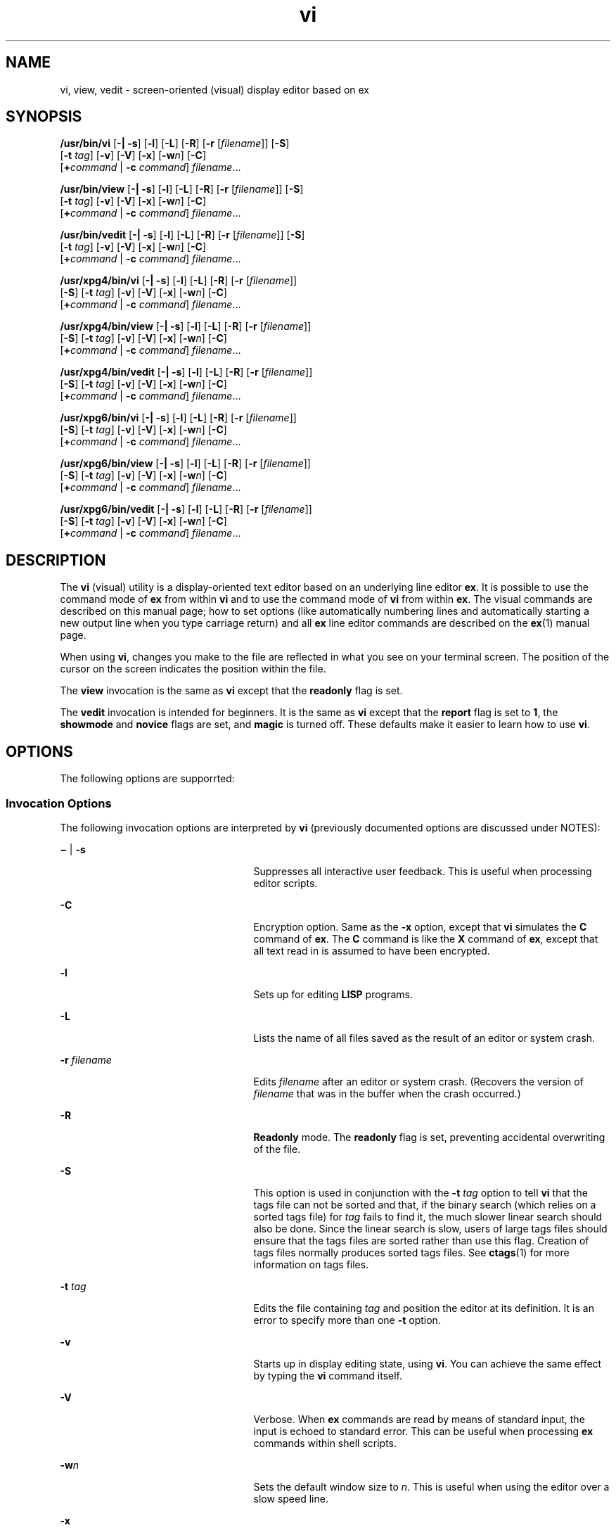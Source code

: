 '\" te
.\" Copyright 1989 AT&T
.\" Copyright (c) 2007, Sun Microsystems, Inc.  All Rights Reserved
.\" Copyright (c) 2012-2013, J. Schilling
.\" Copyright (c) 2013, Andreas Roehler
.\" Portions Copyright (c) 1992, X/Open Company Limited  All Rights Reserved
.\"
.\" Sun Microsystems, Inc. gratefully acknowledges The Open Group for
.\" permission to reproduce portions of its copyrighted documentation.
.\" Original documentation from The Open Group can be obtained online
.\" at http://www.opengroup.org/bookstore/.
.\"
.\" The Institute of Electrical and Electronics Engineers and The Open Group,
.\" have given us permission to reprint portions of their documentation.
.\"
.\" In the following statement, the phrase "this text" refers to portions
.\" of the system documentation.
.\"
.\" Portions of this text are reprinted and reproduced in electronic form in
.\" the Sun OS Reference Manual, from IEEE Std 1003.1, 2004 Edition, Standard
.\" for Information Technology -- Portable Operating System Interface (POSIX),
.\" The Open Group Base Specifications Issue 6, Copyright (C) 2001-2004 by the
.\" Institute of Electrical and Electronics Engineers, Inc and The Open Group.
.\" In the event of any discrepancy between these versions and the original
.\" IEEE and The Open Group Standard, the original IEEE and The Open Group
.\" Standard is the referee document.
.\"
.\" The original Standard can be obtained online at
.\" http://www.opengroup.org/unix/online.html.
.\"
.\" This notice shall appear on any product containing this material.
.\"
.\" CDDL HEADER START
.\"
.\" The contents of this file are subject to the terms of the
.\" Common Development and Distribution License ("CDDL"), version 1.0.
.\" You may only use this file in accordance with the terms of version
.\" 1.0 of the CDDL.
.\"
.\" A full copy of the text of the CDDL should have accompanied this
.\" source.  A copy of the CDDL is also available via the Internet at
.\" http://www.opensource.org/licenses/cddl1.txt
.\"
.\" When distributing Covered Code, include this CDDL HEADER in each
.\" file and include the License file at usr/src/OPENSOLARIS.LICENSE.
.\" If applicable, add the following below this CDDL HEADER, with the
.\" fields enclosed by brackets "[]" replaced with your own identifying
.\" information: Portions Copyright [yyyy] [name of copyright owner]
.\"
.\" CDDL HEADER END
.TH vi 1 "16 May 2007" "SunOS 5.11" "User Commands"
.SH NAME
vi, view, vedit \- screen-oriented (visual) display editor based on ex
.SH SYNOPSIS
.LP
.nf
\fB/usr/bin/vi\fR [\fB-|\fR \fB-s\fR] [\fB-l\fR] [\fB-L\fR] [\fB-R\fR] [\fB-r\fR [\fIfilename\fR]] [\fB-S\fR]
     [\fB-t\fR \fItag\fR] [\fB-v\fR] [\fB-V\fR] [\fB-x\fR] [\fB-w\fIn\fR] [\fB-C\fR]
     [\fB+\fIcommand\fR | \fB-c\fR \fIcommand\fR] \fIfilename\fR...
.fi

.LP
.nf
\fB/usr/bin/view\fR [\fB-|\fR \fB-s\fR] [\fB-l\fR] [\fB-L\fR] [\fB-R\fR] [\fB-r\fR [\fIfilename\fR]] [\fB-S\fR]
     [\fB-t\fR \fItag\fR] [\fB-v\fR] [\fB-V\fR] [\fB-x\fR] [\fB-w\fIn\fR] [\fB-C\fR]
     [\fB+\fIcommand\fR | \fB-c\fR \fIcommand\fR] \fIfilename\fR...
.fi

.LP
.nf
\fB/usr/bin/vedit\fR [\fB-|\fR \fB-s\fR] [\fB-l\fR] [\fB-L\fR] [\fB-R\fR] [\fB-r\fR [\fIfilename\fR]] [\fB-S\fR]
     [\fB-t\fR \fItag\fR] [\fB-v\fR] [\fB-V\fR] [\fB-x\fR] [\fB-w\fIn\fR] [\fB-C\fR]
     [\fB+\fIcommand\fR | \fB-c\fR \fIcommand\fR] \fIfilename\fR...
.fi

.LP
.nf
\fB/usr/xpg4/bin/vi\fR [\fB-|\fR \fB-s\fR] [\fB-l\fR] [\fB-L\fR] [\fB-R\fR] [\fB-r\fR [\fIfilename\fR]]
     [\fB-S\fR] [\fB-t\fR \fItag\fR] [\fB-v\fR] [\fB-V\fR] [\fB-x\fR] [\fB-w\fIn\fR] [\fB-C\fR]
     [\fB+\fIcommand\fR | \fB-c\fR \fIcommand\fR] \fIfilename\fR...
.fi

.LP
.nf
\fB/usr/xpg4/bin/view\fR [\fB-|\fR \fB-s\fR] [\fB-l\fR] [\fB-L\fR] [\fB-R\fR] [\fB-r\fR [\fIfilename\fR]]
     [\fB-S\fR] [\fB-t\fR \fItag\fR] [\fB-v\fR] [\fB-V\fR] [\fB-x\fR] [\fB-w\fIn\fR] [\fB-C\fR]
     [\fB+\fIcommand\fR | \fB-c\fR \fIcommand\fR] \fIfilename\fR...
.fi

.LP
.nf
\fB/usr/xpg4/bin/vedit\fR [\fB-|\fR \fB-s\fR] [\fB-l\fR] [\fB-L\fR] [\fB-R\fR] [\fB-r\fR [\fIfilename\fR]]
     [\fB-S\fR] [\fB-t\fR \fItag\fR] [\fB-v\fR] [\fB-V\fR] [\fB-x\fR] [\fB-w\fIn\fR] [\fB-C\fR]
     [\fB+\fIcommand\fR | \fB-c\fR \fIcommand\fR] \fIfilename\fR...
.fi

.LP
.nf
\fB/usr/xpg6/bin/vi\fR [\fB-|\fR \fB-s\fR] [\fB-l\fR] [\fB-L\fR] [\fB-R\fR] [\fB-r\fR [\fIfilename\fR]]
     [\fB-S\fR] [\fB-t\fR \fItag\fR] [\fB-v\fR] [\fB-V\fR] [\fB-x\fR] [\fB-w\fIn\fR] [\fB-C\fR]
     [\fB+\fIcommand\fR | \fB-c\fR \fIcommand\fR] \fIfilename\fR...
.fi

.LP
.nf
\fB/usr/xpg6/bin/view\fR [\fB-|\fR \fB-s\fR] [\fB-l\fR] [\fB-L\fR] [\fB-R\fR] [\fB-r\fR [\fIfilename\fR]]
     [\fB-S\fR] [\fB-t\fR \fItag\fR] [\fB-v\fR] [\fB-V\fR] [\fB-x\fR] [\fB-w\fIn\fR] [\fB-C\fR]
     [\fB+\fIcommand\fR | \fB-c\fR \fIcommand\fR] \fIfilename\fR...
.fi

.LP
.nf
\fB/usr/xpg6/bin/vedit\fR [\fB-|\fR \fB-s\fR] [\fB-l\fR] [\fB-L\fR] [\fB-R\fR] [\fB-r\fR [\fIfilename\fR]]
     [\fB-S\fR] [\fB-t\fR \fItag\fR] [\fB-v\fR] [\fB-V\fR] [\fB-x\fR] [\fB-w\fIn\fR] [\fB-C\fR]
     [\fB+\fIcommand\fR | \fB-c\fR \fIcommand\fR] \fIfilename\fR...
.fi

.SH DESCRIPTION
.sp
.LP
The
.B vi
(visual) utility is a display-oriented text editor based on an
underlying line editor
.BR ex .
It is possible to use the command mode of
.B ex
from within
.B vi
and to use the command mode of
.B vi
from
within
.BR ex .
The visual commands are described on this manual page; how
to set options (like automatically numbering lines and automatically
.RB "starting a new output line when you type carriage return) and all" " ex"
line editor commands are described on the
.BR ex (1)
manual page.
.sp
.LP
When using
.BR vi ,
changes you make to the file are reflected in what you
see on your terminal screen. The position of the cursor on the screen
indicates the position within the file.
.sp
.LP
The
.B view
invocation is the same as
.B vi
except that the
.B readonly
flag is set.
.sp
.LP
The
.B vedit
invocation is intended for beginners. It is the same as
.B vi
except that the
.B report
flag is set to
.BR 1 ,
the
.B showmode
and
.B novice
flags are set, and
.B magic
is turned
off. These defaults make it easier to learn how to use
.BR vi .
.SH OPTIONS
.sp
.LP
The following options are supporrted:
.SS "Invocation Options"
.sp
.LP
The following invocation options are interpreted by
.B vi
(previously
documented options are discussed under NOTES):
.sp
.ne 2
.mk
.na
\fB\(mi\fR | \fB-s\fR
.ad
.RS 25n
.rt
Suppresses all interactive user feedback. This is useful when processing
editor scripts.
.RE

.sp
.ne 2
.mk
.na
.B -C
.ad
.RS 25n
.rt
Encryption option. Same as the
.B -x
.RB "option, except that" " vi"
simulates the
.B C
command of
.BR ex .
The
.B C
command is like the
.B X
command of
.BR ex ,
except that all text read in is assumed to have
been encrypted.
.RE

.sp
.ne 2
.mk
.na
.B -l
.ad
.RS 25n
.rt
Sets up for editing
.B LISP
programs.
.RE

.sp
.ne 2
.mk
.na
.B -L
.ad
.RS 25n
.rt
Lists the name of all files saved as the result of an editor or system
crash.
.RE

.sp
.ne 2
.mk
.na
.B -r
.I filename
.ad
.RS 25n
.rt
Edits
.I filename
after an editor or system crash. (Recovers the version
of
.I filename
that was in the buffer when the crash occurred.)
.RE

.sp
.ne 2
.mk
.na
.B -R
.ad
.RS 25n
.rt
.B Readonly
mode. The
.B readonly
flag is set, preventing accidental
overwriting of the file.
.RE

.sp
.ne 2
.mk
.na
.B -S
.ad
.RS 25n
.rt
This option is used in conjunction with the
.B -t
.I tag
option to
tell
.B vi
that the tags file can not be sorted and that, if the binary
search (which relies on a sorted tags file) for
.I tag
fails to find it,
the much slower linear search should also be done. Since the linear search
is slow, users of large tags files should ensure that the tags files are
sorted rather than use this flag. Creation of tags files normally produces
sorted tags files. See
.BR ctags (1)
for more information on tags files.
.RE

.sp
.ne 2
.mk
.na
.B -t
.I tag
.ad
.RS 25n
.rt
Edits the file containing
.I tag
and position the editor at its
definition. It is an error to specify more than one
.B -t
option.
.RE

.sp
.ne 2
.mk
.na
.B -v
.ad
.RS 25n
.rt
Starts up in display editing state, using
.BR vi .
You can achieve the
same effect by typing the
.B vi
command itself.
.RE

.sp
.ne 2
.mk
.na
.B -V
.ad
.RS 25n
.rt
Verbose. When
.B ex
commands are read by means of standard input, the
input is echoed to standard error. This can be useful when processing
.B ex
commands within shell scripts.
.RE

.sp
.ne 2
.mk
.na
.BI -w n
.ad
.RS 25n
.rt
Sets the default window size to
.IR n .
This is useful when using the
editor over a slow speed line.
.RE

.sp
.ne 2
.mk
.na
.B -x
.ad
.RS 25n
.rt
Encryption option. When used,
.B vi
simulates the
.B X
command of
.B ex
and prompts the user for a key. This key is used to encrypt and
decrypt text using the algorithm of the
.B crypt
.RB "command. The" " X"
command makes an educated guess to determine whether text read in is
encrypted or not. The temporary buffer file is encrypted also, using a
transformed version of the key typed in for the
.B -x
option. If an empty
encryption key is entered (that is, if the return key is pressed right after
the prompt), the file is not encrypted. This is a good way to decrypt a file
erroneously encrypted with a mistyped encryption key, such as a backspace or
undo key.
.RE

.sp
.ne 2
.mk
.na
.BI - command
| \fB-c\fR \fIcommand\fR
.ad
.RS 25n
.rt
Begins editing by executing the specified editor
.I command
(usually a
search or positioning command).
.RE

.SS "/usr/xpg4/bin/vi and /usr/xpg6/bin/vi"
.sp
.LP
If both the
.B -t
.I tag
and the
.B -c
.I command
options are
given, the
.B -t
.I tag
optionis processed first. That is, the file
containing
.I tag
is selected by
.B -t
and then the command is
executed.
.SH OPERANDS
.sp
.LP
The following operands are supported:
.sp
.ne 2
.mk
.na
.I filename
.ad
.RS 12n
.rt
A file to be edited.
.RE

.SH COMMAND SUMMARY
.sp
.LP
The
.B vi
command modes are summarized in this section.
.SS "vi Modes"
.sp
.ne 2
.mk
.na
.B Command
.ad
.RS 13n
.rt
Normal and initial mode. Other modes return to command mode upon
completion.
.I ESC
(escape) is used to cancel a partial command.
.RE

.sp
.ne 2
.mk
.na
.B Input
.ad
.RS 13n
.rt
Entered by setting any of the following options:
.sp
.in +2
.nf
a A i I o O c C s S R
.fi
.in -2
.sp

Arbitrary text can then be entered. Input mode is normally terminated with
the
.I ESC
character, or, abnormally, with an interrupt.
.RE

.sp
.ne 2
.mk
.na
.B Last line
.ad
.RS 13n
.rt
Reading input for
.B ": / ?"
or
.BR ! .
Terminate by typing a carriage
return. An interrupt cancels termination.
.RE

.SS "Sample Commands"
.sp
.LP
In the descriptions,
.I CR
stands for carriage return and
.IR ESC
stands for the escape key.
.sp
.ne 2
.mk
.na
\fB\(<-, \(->\fR
.ad
.br
.na
.B down-arrow
.ad
.br
.na
.B up-arrow
.ad
.RS 14n
.rt
arrow keys move the cursor
.RE

.sp
.ne 2
.mk
.na
.B h j k l
.ad
.RS 14n
.rt
same as arrow keys
.RE

.sp
.ne 2
.mk
.na
\fBi\fItext\fIESC\fR
.ad
.RS 14n
.rt
insert
.IR text
.RE

.sp
.ne 2
.mk
.na
\fBcw\fInew\fIESC\fR
.ad
.RS 14n
.rt
change word to
.IR new
.RE

.sp
.ne 2
.mk
.na
\fBea\fIs\fIESC\fR
.ad
.RS 14n
.rt
pluralize word (end of word; append
.BR s ;
escape from input state)
.RE

.sp
.ne 2
.mk
.na
.B x
.ad
.RS 14n
.rt
delete a character
.RE

.sp
.ne 2
.mk
.na
.B dw
.ad
.RS 14n
.rt
delete a word
.RE

.sp
.ne 2
.mk
.na
.B dd
.ad
.RS 14n
.rt
delete a line
.RE

.sp
.ne 2
.mk
.na
.B 3dd
.ad
.RS 14n
.rt
delete 3 lines
.RE

.sp
.ne 2
.mk
.na
.B u
.ad
.RS 14n
.rt
undo previous change
.RE

.sp
.ne 2
.mk
.na
.B ZZ
.ad
.RS 14n
.rt
exit
.BR vi ,
saving changes
.RE

.sp
.ne 2
.mk
.na
.BI :q! CR
.ad
.RS 14n
.rt
quit, discarding changes
.RE

.sp
.ne 2
.mk
.na
\fB/\fItext\fICR\fR
.ad
.RS 14n
.rt
search for
.IR text
.RE

.sp
.ne 2
.mk
.na
.B ^U ^D
.ad
.RS 14n
.rt
scroll up or down
.RE

.sp
.ne 2
.mk
.na
\fB:\fIcmd\fICR\fR
.ad
.RS 14n
.rt
any
.B ex
or
.B ed
command
.RE

.SS "Counts Before vi Commands"
.sp
.LP
Numbers can be typed as a prefix to some commands. They are interpreted in
one of these ways:
.sp
.ne 2
.mk
.na
.B line/column number
.ad
.RS 22n
.rt
z  G  |
.RE

.sp
.ne 2
.mk
.na
.B scroll amount
.ad
.RS 22n
.rt
^D  ^U
.RE

.sp
.ne 2
.mk
.na
.B repeat effect
.ad
.RS 22n
.rt
most of the rest
.RE

.SS "Interrupting, Canceling"
.sp
.ne 2
.mk
.na
.I ESC
.ad
.RS 7n
.rt
end insert or incomplete command
.RE

.sp
.ne 2
.mk
.na
.I DEL
.ad
.RS 7n
.rt
(delete or rubout) interrupts
.RE

.SS "File Manipulation"
.sp
.ne 2
.mk
.na
.B ZZ
.ad
.RS 15n
.rt
if file modified, write and exit; otherwise, exit
.RE

.sp
.ne 2
.mk
.na
.BI :w CR
.ad
.RS 15n
.rt
write back changes
.RE

.sp
.ne 2
.mk
.na
.BI :w! CR
.ad
.RS 15n
.rt
forced write, if permission originally not valid
.RE

.sp
.ne 2
.mk
.na
.BI :q CR
.ad
.RS 15n
.rt
quit
.RE

.sp
.ne 2
.mk
.na
.BI :q! CR
.ad
.RS 15n
.rt
quit, discard changes
.RE

.sp
.ne 2
.mk
.na
\fB:e \fIname\fICR\fR
.ad
.RS 15n
.rt
edit file
.IR name
.RE

.sp
.ne 2
.mk
.na
.BI :e! CR
.ad
.RS 15n
.rt
reedit, discard changes
.RE

.sp
.ne 2
.mk
.na
\fB:e + \fIname\fICR\fR
.ad
.RS 15n
.rt
edit, starting at end
.RE

.sp
.ne 2
.mk
.na
\fB:e +\fIn\fICR\fR
.ad
.RS 15n
.rt
.RI "edit, starting at line" " n"
.RE

.sp
.ne 2
.mk
.na
.BI ":e #" CR
.ad
.RS 15n
.rt
edit alternate file
.RE

.sp
.ne 2
.mk
.na
.BI ":e! #" CR
.ad
.RS 15n
.rt
edit alternate file, discard changes
.RE

.sp
.ne 2
.mk
.na
\fB:w \fIname\fICR\fR
.ad
.RS 15n
.rt
write file
.IR name
.RE

.sp
.ne 2
.mk
.na
\fB:w! \fIname\fICR\fR
.ad
.RS 15n
.rt
overwrite file
.IR name
.RE

.sp
.ne 2
.mk
.na
.BI :sh CR
.ad
.RS 15n
.rt
run shell, then return
.RE

.sp
.ne 2
.mk
.na
\fB:!\fIcmd\fICR\fR
.ad
.RS 15n
.rt
run
.IR cmd ,
then return
.RE

.sp
.ne 2
.mk
.na
.BI :n CR
.ad
.RS 15n
.rt
edit next file in arglist
.RE

.sp
.ne 2
.mk
.na
\fB:n \fIargs\fICR\fR
.ad
.RS 15n
.rt
specify new arglist
.RE

.sp
.ne 2
.mk
.na
.B ^G
.ad
.RS 15n
.rt
show current file and line
.RE

.sp
.ne 2
.mk
.na
\fB:ta \fItag\fICR\fR
.ad
.RS 15n
.rt
position cursor to
.IR tag
.RE

.sp
.LP
In general, any
.B ex
or
.B ed
command (such as
.I substitute
or
.IR global )
can be typed, preceded by a colon and followed by a carriage
return.
.SS "Positioning Within a File"
.sp
.ne 2
.mk
.na
.B F
.ad
.RS 14n
.rt
forward screen
.RE

.sp
.ne 2
.mk
.na
.B ^B
.ad
.RS 14n
.rt
backward screen
.RE

.sp
.ne 2
.mk
.na
.B ^D
.ad
.RS 14n
.rt
scroll down half screen
.RE

.sp
.ne 2
.mk
.na
.B ^U
.ad
.RS 14n
.rt
scroll up half screen
.RE

.sp
.ne 2
.mk
.na
.IR n G
.ad
.RS 14n
.rt
go to the beginning of the specified line (end default), where
.I n
is a
line number
.RE

.sp
.ne 2
.mk
.na
.BI / pat
.ad
.RS 14n
.rt
next line matching
.IR pat
.RE

.sp
.ne 2
.mk
.na
.BI ? pat
.ad
.RS 14n
.rt
previous line matching
.IR pat
.RE

.sp
.ne 2
.mk
.na
.B n
.ad
.RS 14n
.rt
repeat last
.B /
or
.B ?
command
.RE

.sp
.ne 2
.mk
.na
.B N
.ad
.RS 14n
.rt
reverse last
.B /
or
.B ?
command
.RE

.sp
.ne 2
.mk
.na
\fB/\fIpat\fR/+\fIn\fR
.ad
.RS 14n
.rt
\fIn\fRth line after \fIpat\fR
.RE

.sp
.ne 2
.mk
.na
\fB?\fIpat\fR?\(mi\fIn\fR
.ad
.RS 14n
.rt
\fIn\fRth line before \fIpat\fR
.RE

.sp
.ne 2
.mk
.na
.B ]]
.ad
.RS 14n
.rt
next section/function
.RE

.sp
.ne 2
.mk
.na
.B [[
.ad
.RS 14n
.rt
previous section/function
.RE

.sp
.ne 2
.mk
.na
.B (
.ad
.RS 14n
.rt
beginning of sentence
.RE

.sp
.ne 2
.mk
.na
.B )
.ad
.RS 14n
.rt
end of sentence
.RE

.sp
.ne 2
.mk
.na
.B {
.ad
.RS 14n
.rt
beginning of paragraph
.RE

.sp
.ne 2
.mk
.na
.B }
.ad
.RS 14n
.rt
end of paragraph
.RE

.sp
.ne 2
.mk
.na
.B %
.ad
.RS 14n
.rt
find matching
.B "( )"
or
.BR "{ }"
.RE

.SS "Adjusting the Screen"
.sp
.ne 2
.mk
.na
.B ^L
.ad
.RS 16n
.rt
clear and redraw window
.RE

.sp
.ne 2
.mk
.na
.B ^R
.ad
.RS 16n
.rt
clear and redraw window if
.B ^L
is \(-> key
.RE

.sp
.ne 2
.mk
.na
.BI z CR
.ad
.RS 16n
.rt
redraw screen with current line at top of window
.RE

.sp
.ne 2
.mk
.na
\fBz\(mi\fICR\fR
.ad
.RS 16n
.rt
redraw screen with current line at bottom of window
.RE

.sp
.ne 2
.mk
.na
.BI z. CR
.ad
.RS 16n
.rt
redraw screen with current line at center of window
.RE

.sp
.ne 2
.mk
.na
\fB/\fIpat\fR/z\(mi\fICR\fR
.ad
.RS 16n
.rt
move
.I pat
line to bottom of window
.RE

.sp
.ne 2
.mk
.na
\fBz\fIn\fR.\fICR\fR
.ad
.RS 16n
.rt
use \fIn\fR\(miline window
.RE

.sp
.ne 2
.mk
.na
.B ^E
.ad
.RS 16n
.rt
scroll window down one line
.RE

.sp
.ne 2
.mk
.na
.B ^Y
.ad
.RS 16n
.rt
scroll window up one line
.RE

.SS "Marking and Returning"
.sp
.ne 2
.mk
.na
\fB\(ga\(ga\fR
.ad
.RS 12n
.rt
move cursor to previous context
.RE

.sp
.ne 2
.mk
.na
\fB\&''\fR
.ad
.RS 12n
.rt
move cursor to first non-white space in line
.RE

.sp
.ne 2
.mk
.na
.BI m x
.ad
.RS 12n
.rt
mark current position with the
.B ASCII
.RI "lower-case letter" " x"
.RE

.sp
.ne 2
.mk
.na
\fB\(ga\fIx\fR
.ad
.RS 12n
.rt
move cursor to mark
.IR x
.RE

.sp
.ne 2
.mk
.na
\fB\&'\fIx\fR
.ad
.RS 12n
.rt
move cursor to first non-white space in line marked by
.I x
.RE

.SS "Line Positioning"
.sp
.ne 2
.mk
.na
.B H
.ad
.RS 14n
.rt
top line on screen
.RE

.sp
.ne 2
.mk
.na
.B L
.ad
.RS 14n
.rt
last line on screen
.RE

.sp
.ne 2
.mk
.na
.B M
.ad
.RS 14n
.rt
middle line on screen
.RE

.sp
.ne 2
.mk
.na
.B +
.ad
.RS 14n
.rt
next line, at first non-white space character
.RE

.sp
.ne 2
.mk
.na
\fB\(mi\fR
.ad
.RS 14n
.rt
previous line, at first non-white space character
.RE

.sp
.ne 2
.mk
.na
.I CR
.ad
.RS 14n
.rt
.RB "return, same as" " +"
.RE

.sp
.ne 2
.mk
.na
.B down-arrow
.ad
.br
.na
.B or j
.ad
.RS 14n
.rt
next line, same column
.RE

.sp
.ne 2
.mk
.na
.B up-arrow
.ad
.br
.na
.B or k
.ad
.RS 14n
.rt
previous line, same column
.RE

.SS "Character Positioning"
.sp
.ne 2
.mk
.na
.B ^
.ad
.RS 13n
.rt
first non-white space character
.RE

.sp
.ne 2
.mk
.na
.B 0
.ad
.RS 13n
.rt
beginning of line
.RE

.sp
.ne 2
.mk
.na
.B $
.ad
.RS 13n
.rt
end of line
.RE

.sp
.ne 2
.mk
.na
.B l
or \fB\(->\fR
.ad
.RS 13n
.rt
forward
.RE

.sp
.ne 2
.mk
.na
.B h
or \fB\(<-\fR
.ad
.RS 13n
.rt
backward
.RE

.sp
.ne 2
.mk
.na
.B ^H
.ad
.RS 13n
.rt
same as \fB\(<-\fR (backspace)
.RE

.sp
.ne 2
.mk
.na
.B space
.ad
.RS 13n
.rt
same as \fB\(->\fR (space bar)
.RE

.sp
.ne 2
.mk
.na
.BI f x
.ad
.RS 13n
.rt
find next
.IR x
.RE

.sp
.ne 2
.mk
.na
.BI F x
.ad
.RS 13n
.rt
find previous
.IR x
.RE

.sp
.ne 2
.mk
.na
.BI t x
.ad
.RS 13n
.rt
move to character following the next
.IR x
.RE

.sp
.ne 2
.mk
.na
.BI T x
.ad
.RS 13n
.rt
move to character following the previous
.IR x
.RE

.sp
.ne 2
.mk
.na
.B ;
.ad
.RS 13n
.rt
repeat last
.BR f ,
.BR F ,
.BR t ,
or
.BR T
.RE

.sp
.ne 2
.mk
.na
.B ,
.ad
.RS 13n
.rt
repeat inverse of last
.BR f ,
.BR F ,
.BR t ,
or
.BR T
.RE

.sp
.ne 2
.mk
.na
.IR n |
.ad
.RS 13n
.rt
move to column
.IR n
.RE

.sp
.ne 2
.mk
.na
.B %
.ad
.RS 13n
.rt
find matching
.B "( )"
or
.BR "{ }"
.RE

.SS "Words, Sentences, Paragraphs"
.sp
.ne 2
.mk
.na
.B w
.ad
.RS 5n
.rt
forward a word
.RE

.sp
.ne 2
.mk
.na
.B b
.ad
.RS 5n
.rt
back a word
.RE

.sp
.ne 2
.mk
.na
.B e
.ad
.RS 5n
.rt
end of word
.RE

.sp
.ne 2
.mk
.na
.B )
.ad
.RS 5n
.rt
to next sentence
.RE

.sp
.ne 2
.mk
.na
.B }
.ad
.RS 5n
.rt
to next paragraph
.RE

.sp
.ne 2
.mk
.na
.B (
.ad
.RS 5n
.rt
back a sentence
.RE

.sp
.ne 2
.mk
.na
.B {
.ad
.RS 5n
.rt
back a paragraph
.RE

.sp
.ne 2
.mk
.na
.B W
.ad
.RS 5n
.rt
forward a blank-delimited word
.RE

.sp
.ne 2
.mk
.na
.B B
.ad
.RS 5n
.rt
back a blank-delimited word
.RE

.sp
.ne 2
.mk
.na
.B E
.ad
.RS 5n
.rt
end of a blank-delimited word
.RE

.SS "Corrections During Insert"
.sp
.ne 2
.mk
.na
.B ^H
.ad
.RS 16n
.rt
erase last character (backspace)
.RE

.sp
.ne 2
.mk
.na
.B ^W
.ad
.RS 16n
.rt
erase last word
.RE

.sp
.ne 2
.mk
.na
.B erase
.ad
.RS 16n
.rt
your erase character, same as
.B ^H
(backspace)
.RE

.sp
.ne 2
.mk
.na
.B kill
.ad
.RS 16n
.rt
your kill character, erase this line of input
.RE

.sp
.ne 2
.mk
.na
\fB\e\fR
.ad
.RS 16n
.rt
quotes your erase and kill characters
.RE

.sp
.ne 2
.mk
.na
.I ESC
.ad
.RS 16n
.rt
ends insertion, back to command mode
.RE

.sp
.ne 2
.mk
.na
\fBControl\(miC\fR
.ad
.RS 16n
.rt
interrupt, suspends insert mode
.RE

.sp
.ne 2
.mk
.na
.B ^D
.ad
.RS 16n
.rt
backtab one character; reset left margin of
.I autoindent
.RE

.sp
.ne 2
.mk
.na
.B ^^D
.ad
.RS 16n
.rt
caret
.RB ( ^ )
followed by control-d
.RB ( ^D );
backtab to beginning of
line; do not reset left margin of
.I autoindent
.RE

.sp
.ne 2
.mk
.na
.B 0^D
.ad
.RS 16n
.rt
backtab to beginning of line; reset left margin of
.I autoindent
.RE

.sp
.ne 2
.mk
.na
.B ^V
.ad
.RS 16n
.rt
quote non-printable character
.RE

.SS "Insert and Replace"
.sp
.ne 2
.mk
.na
.B a
.ad
.RS 12n
.rt
append after cursor
.RE

.sp
.ne 2
.mk
.na
.B A
.ad
.RS 12n
.rt
append at end of line
.RE

.sp
.ne 2
.mk
.na
.B i
.ad
.RS 12n
.rt
insert before cursor
.RE

.sp
.ne 2
.mk
.na
.B I
.ad
.RS 12n
.rt
insert before first non-blank
.RE

.sp
.ne 2
.mk
.na
.B o
.ad
.RS 12n
.rt
open line below
.RE

.sp
.ne 2
.mk
.na
.B O
.ad
.RS 12n
.rt
open line above
.RE

.sp
.ne 2
.mk
.na
.BI r x
.ad
.RS 12n
.rt
replace single character with
.IR x
.RE

.sp
.ne 2
.mk
.na
\fBR\fItext\fIESC\fR
.ad
.RS 12n
.rt
replace characters
.RE

.SS "Operators"
.sp
.LP
Operators are followed by a cursor motion and affect all text that would
have been moved over. For example, since
.B w
.RB "moves over a word," " dw"
deletes the word that would be moved over. Double the operator, for example
.BR dd ,
to affect whole lines.
.sp
.ne 2
.mk
.na
.B d
.ad
.RS 5n
.rt
delete
.RE

.sp
.ne 2
.mk
.na
.B c
.ad
.RS 5n
.rt
change
.RE

.sp
.ne 2
.mk
.na
.B y
.ad
.RS 5n
.rt
yank lines to buffer
.RE

.sp
.ne 2
.mk
.na
.B <
.ad
.RS 5n
.rt
left shift
.RE

.sp
.ne 2
.mk
.na
.B >
.ad
.RS 5n
.rt
right shift
.RE

.sp
.ne 2
.mk
.na
.B !
.ad
.RS 5n
.rt
filter through command
.RE

.SS "Miscellaneous Operations"
.sp
.ne 2
.mk
.na
.B C
.ad
.RS 5n
.rt
change rest of line
.RB ( c$ )
.RE

.sp
.ne 2
.mk
.na
.B D
.ad
.RS 5n
.rt
delete rest of line
.RB ( d$ )
.RE

.sp
.ne 2
.mk
.na
.B s
.ad
.RS 5n
.rt
substitute characters
.RB ( cl )
.RE

.sp
.ne 2
.mk
.na
.B S
.ad
.RS 5n
.rt
substitute lines
.RB ( cc )
.RE

.sp
.ne 2
.mk
.na
.B J
.ad
.RS 5n
.rt
join lines
.RE

.sp
.ne 2
.mk
.na
.B x
.ad
.RS 5n
.rt
delete characters
.RB ( dl )
.RE

.sp
.ne 2
.mk
.na
.B X
.ad
.RS 5n
.rt
delete characters before cursor
.BR dh )
.RE

.sp
.ne 2
.mk
.na
.B Y
.ad
.RS 5n
.rt
yank lines
.RB ( yy )
.RE

.SS "Yank and Put"
.sp
.LP
Put inserts the text most recently deleted or yanked; however, if a buffer
is named (using the
.B ASCII
lower-case letters
.B a
-
.BR z ),
the
text in that buffer is put instead.
.sp
.ne 2
.mk
.na
.B 3yy
.ad
.RS 7n
.rt
yank 3 lines
.RE

.sp
.ne 2
.mk
.na
.B 3yl
.ad
.RS 7n
.rt
yank 3 characters
.RE

.sp
.ne 2
.mk
.na
.B p
.ad
.RS 7n
.rt
put back text after cursor
.RE

.sp
.ne 2
.mk
.na
.B P
.ad
.RS 7n
.rt
put back text before cursor
.RE

.sp
.ne 2
.mk
.na
\fI"x\fRp\fR
.ad
.RS 7n
.rt
put from buffer
.IR x
.RE

.sp
.ne 2
.mk
.na
\fB"\fIx\fRy\fR
.ad
.RS 7n
.rt
yank to buffer
.IR x
.RE

.sp
.ne 2
.mk
.na
\fB"\fIx\fRd\fR
.ad
.RS 7n
.rt
delete into buffer
.IR x
.RE

.SS "Undo, Redo, Retrieve"
.sp
.ne 2
.mk
.na
.B u
.ad
.RS 7n
.rt
undo last change
.RE

.sp
.ne 2
.mk
.na
.B U
.ad
.RS 7n
.rt
restore current line
.RE

.sp
.ne 2
.mk
.na
\fB\&.\fR
.ad
.RS 7n
.rt
repeat last change
.RE

.sp
.ne 2
.mk
.na
\fB"\fId\fRp\fR
.ad
.RS 7n
.rt
retrieve
.IR d "'th last delete"
.RE

.SH USAGE
.sp
.LP
See
.BR largefile (5)
for the description of the behavior of
.B vi
and
.B view
when encountering files greater than or equal to 2 Gbyte ( 2^31
bytes).
.SH ENVIRONMENT VARIABLES
.sp
.LP
See
.BR environ (5)
for descriptions of the following environment
variables that affect the execution of
.BR vi :
.BR LANG ,
.BR LC_ALL ,
.BR LC_COLLATE ,
.BR LC_CTYPE ,
.BR LC_TIME ,
.BR LC_MESSAGES ,
.BR NLSPATH ,
.BR PATH ,
.BR SHELL ,
and
.BR TERM .
.sp
.ne 2
.mk
.na
.B COLUMNS
.ad
.RS 11n
.rt
Override the system-selected horizontal screen size.
.RE

.sp
.ne 2
.mk
.na
.B EXINIT
.ad
.RS 11n
.rt
Determine a list of
.B ex
commands that are executed on editor start-up,
before reading the first file. The list can contain multiple commands by
separating them using a vertical-line
.RB ( | )
character.
.RE

.sp
.ne 2
.mk
.na
.B LINES
.ad
.RS 11n
.rt
Override the system-selected vertical screen size, used as the number of
lines in a screenful and the vertical screen size in visual mode.
.RE

.SH FILES
.sp
.ne 2
.mk
.na
.B /var/tmp
.ad
.sp .6
.RS 4n
default directory where temporary work files are placed; it can be changed
using the
.B directory
option (see the
.BR ex (1)
command)
.RE

.sp
.ne 2
.mk
.na
.B /usr/share/lib/terminfo/?/*
.ad
.sp .6
.RS 4n
compiled terminal description database
.RE

.sp
.ne 2
.mk
.na
.B /usr/lib/.COREterm/?/*
.ad
.sp .6
.RS 4n
subset of compiled terminal description database
.RE

.SH ATTRIBUTES
.sp
.LP
See
.BR attributes (5)
for descriptions of the following attributes:
.SS "/usr/bin/vi, /usr/bin/view, /usr/bin/vedit"
.sp

.sp
.TS
tab() box;
cw(2.75i) |cw(2.75i)
lw(2.75i) |lw(2.75i)
.
ATTRIBUTE TYPEATTRIBUTE VALUE
_
AvailabilitySUNWcsu
_
CSINot enabled
.TE

.SS "/usr/xpg4/bin/vi, /usr/xpg4/bin/view, /usr/xpg4/bin/vedit"
.sp

.sp
.TS
tab() box;
cw(2.75i) |cw(2.75i)
lw(2.75i) |lw(2.75i)
.
ATTRIBUTE TYPEATTRIBUTE VALUE
_
AvailabilitySUNWxcu4
_
CSIEnabled
_
Interface StabilityStandard
.TE

.SS "/usr/xpg6/bin/vi, /usr/xpg6/bin/view, /usr/xpg6/bin/vedit"
.sp

.sp
.TS
tab() box;
cw(2.75i) |cw(2.75i)
lw(2.75i) |lw(2.75i)
.
ATTRIBUTE TYPEATTRIBUTE VALUE
_
AvailabilitySUNWxcu6
_
CSIEnabled
_
Interface StabilityStandard
.TE

.SH SEE ALSO
.sp
.LP
.BR Intro (1),
.BR ctags (1),
.BR ed (1),
.BR edit (1),
.BR ex (1),
.BR attributes (5),
.BR environ (5),
.BR largefile (5),
.BR standards (5)
.sp
.LP
\fISolaris Advanced User\&'s Guide\fR
.SH AUTHOR
.sp
.LP
.B vi
and
.B ex
were developed by The University of California,
Berkeley California, Computer Science Division, Department of Electrical
Engineering and Computer Science.
.SH NOTES
.sp
.LP
Two options, although they continue to be supported, have been replaced in
the documentation by options that follow the Command Syntax Standard (see
.BR Intro (1)).
An
.B -r
option that is not followed with an
option-argument has been replaced by
.B -L
and
.B +command
has
been replaced by
.BR "-c command" .
.sp
.LP
The message
.B "file too large to recover with"
.BR "-r option" ,
which is seen when a file is loaded, indicates that the file can be edited
and saved successfully, but if the editing session is lost, recovery of the
file with the
.B -r
option is not possible.
.sp
.LP
The editing environment defaults to certain configuration options. When an
editing session is initiated,
.B vi
attempts to read the
.BR EXINIT
environment variable. If it exists, the editor uses the values defined in
.BR EXINIT ;
otherwise the values set in
.B $HOME/.exrc
are used. If
.B $HOME/.exrc
does not exist, the default values are used.
.sp
.LP
To use a copy of \fB\&.exrc\fR located in the current directory other than
.BR $HOME ,
set the
.I exrc
option in
.B EXINIT
or
.BR $HOME/.exrc .
Options set in
.B EXINIT
can be turned off in a local \fB\&.exrc\fR only
if
.I exrc
is set in
.B EXINIT
or
.BR $HOME/.exrc .
In order to be
used, \fI\&.exrc\fR in
.B $HOME
or the current directory must fulfill
these conditions:
.RS +4
.TP
.ie t \(bu
.el o
It must exist.
.RE
.RS +4
.TP
.ie t \(bu
.el o
It must be owned by the same userid as the real userid of the process, or
the process has appropriate privileges.
.RE
.RS +4
.TP
.ie t \(bu
.el o
It is not writable by anyone other than the owner.
.RE
.sp
.LP
Tampering with entries in
.B /usr/share/lib/terminfo/?/*
or
.B /usr/share/lib/terminfo/?/*
(for example, changing or removing an
entry) can affect programs such as
.B vi
that expect the entry to be
present and correct. In particular, removing the "dumb" terminal can cause
unexpected problems.
.sp
.LP
Software tabs using
.B ^T
work only immediately after the
.IR autoindent .
.sp
.LP
Left and right shifts on intelligent terminals do not make use of insert
and delete character operations in the terminal.
.sp
.LP
Loading an alternate
.B malloc()
library using the environment variable
.B LD_PRELOAD
can cause problems for
.BR /usr/bin/vi .
.sp
.LP
The
.B vi
utility currently has the following limitations:
.RS +4
.TP
1.
Lines, including the trailing NEWLINE character, can contain no more than
4096 bytes.
.sp
If a longer line is found,
.B "Line too long"
is displayed in the status
line.
.RE
.RS +4
.TP
2.
The editor's temporary work file can be no larger than 128Mb.
.sp
If a larger temporary file is needed,
.B "Tmp file too large"
is displayed
in the status line.
.RE
